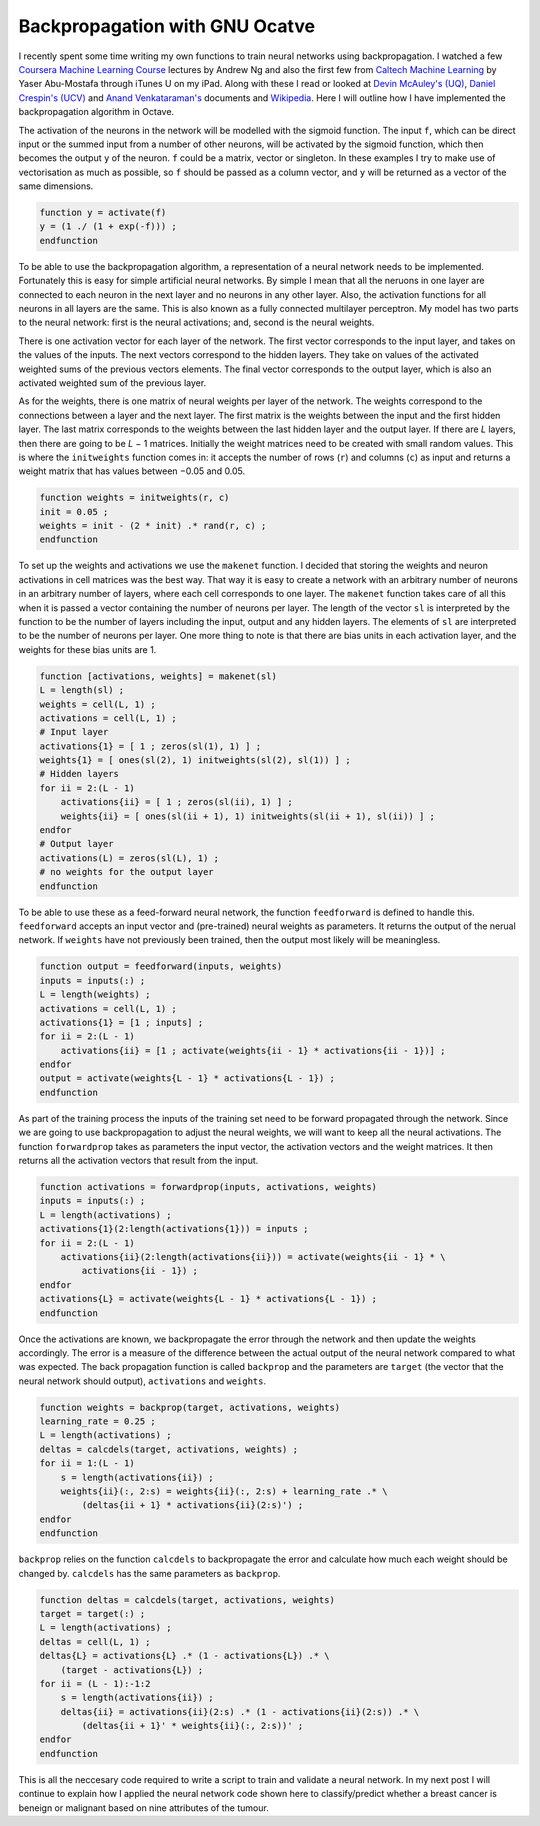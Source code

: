 .. 02_backprop_octave:

===============================
Backpropagation with GNU Ocatve
===============================

I recently spent some time writing my own functions to train neural networks using backpropagation.
I watched a few `Coursera Machine Learning Course <https://www.coursera.org/course/ml>`_ lectures by Andrew Ng and also the first few from `Caltech Machine Learning <http://www.caltech.edu/content/caltech-offers-online-course-live-lectures-machine-learning>`_ by Yaser Abu-Mostafa through iTunes U on my iPad.
Along with these I read or looked at `Devin McAuley's (UQ) <http://itee.uq.edu.au/~cogs2010/cmc/chapters/BackProp/index2.html>`_, `Daniel Crespin's (UCV) <http://www.matematica.ciens.ucv.ve/dcrespin/Pub/backprop.pdf>`_ and `Anand Venkataraman's <http://www.speech.sri.com/people/anand/771/html/node37.html>`_ documents and `Wikipedia <http://en.wikipedia.org/wiki/Backpropagation>`_.
Here I will outline how I have implemented the backpropagation algorithm in Octave.

The activation of the neurons in the network will be modelled with the sigmoid function.
The input ``f``, which can be direct input or the summed input from a number of other neurons, will be activated by the sigmoid function, which then becomes the output ``y`` of the neuron.
``f`` could be a matrix, vector or singleton.
In these examples I try to make use of vectorisation as much as possible, so ``f`` should be passed as a column vector, and ``y`` will be returned as a vector of the same dimensions.

.. code-block:: octave

    function y = activate(f)
    y = (1 ./ (1 + exp(-f))) ;
    endfunction

To be able to use the backpropagation algorithm, a representation of a neural network needs to be implemented.
Fortunately this is easy for simple artificial neural networks.
By simple I mean that all the neruons in one layer are connected to each neuron in the next layer and no neurons in any other layer.
Also, the activation functions for all neurons in all layers are the same.
This is also known as a fully connected multilayer perceptron.
My model has two parts to the neural network: first is the neural activations; and, second is the neural weights.

There is one activation vector for each layer of the network.
The first vector corresponds to the input layer, and takes on the values of the inputs.
The next vectors correspond to the hidden layers.
They take on values of the activated weighted sums of the previous vectors elements.
The final vector corresponds to the output layer, which is also an activated weighted sum of the previous layer.

As for the weights, there is one matrix of neural weights per layer of the network.
The weights correspond to the connections between a layer and the next layer.
The first matrix is the weights between the input and the first hidden layer.
The last matrix corresponds to the weights between the last hidden layer and the output layer.
If there are *L* layers, then there are going to be *L* − 1 matrices. Initially the weight matrices need to be created with small random values.
This is where the ``initweights`` function comes in: it accepts the number of rows (``r``) and columns (``c``) as input and returns a weight matrix that has values between −0.05 and 0.05.

.. code-block:: octave

    function weights = initweights(r, c)
    init = 0.05 ;
    weights = init - (2 * init) .* rand(r, c) ;
    endfunction

To set up the weights and activations we use the ``makenet`` function.
I decided that storing the weights and neuron activations in cell matrices was the best way.
That way it is easy to create a network with an arbitrary number of neurons in an arbitrary number of layers, where each cell corresponds to one layer.
The ``makenet`` function takes care of all this when it is passed a vector containing the number of neurons per layer.
The length of the vector ``sl`` is interpreted by the function to be the number of layers including the input, output and any hidden layers.
The elements of ``sl`` are interpreted to be the number of neurons per layer.
One more thing to note is that there are bias units in each activation layer, and the weights for these bias units are 1.

.. code-block:: octave

    function [activations, weights] = makenet(sl)
    L = length(sl) ;
    weights = cell(L, 1) ;
    activations = cell(L, 1) ;
    # Input layer
    activations{1} = [ 1 ; zeros(sl(1), 1) ] ;
    weights{1} = [ ones(sl(2), 1) initweights(sl(2), sl(1)) ] ;
    # Hidden layers
    for ii = 2:(L - 1)
        activations{ii} = [ 1 ; zeros(sl(ii), 1) ] ;
        weights{ii} = [ ones(sl(ii + 1), 1) initweights(sl(ii + 1), sl(ii)) ] ;
    endfor
    # Output layer
    activations(L) = zeros(sl(L), 1) ;
    # no weights for the output layer
    endfunction

To be able to use these as a feed-forward neural network, the function ``feedforward`` is defined to handle this.
``feedforward`` accepts an input vector and (pre-trained) neural weights as parameters.
It returns the output of the nerual network.
If ``weights`` have not previously been trained, then the output most likely will be meaningless.

.. code-block:: octave

    function output = feedforward(inputs, weights)
    inputs = inputs(:) ;
    L = length(weights) ;
    activations = cell(L, 1) ;
    activations{1} = [1 ; inputs] ;
    for ii = 2:(L - 1)
        activations{ii} = [1 ; activate(weights{ii - 1} * activations{ii - 1})] ;
    endfor
    output = activate(weights{L - 1} * activations{L - 1}) ;
    endfunction

As part of the training process the inputs of the training set need to be forward propagated through the network.
Since we are going to use backpropagation to adjust the neural weights, we will want to keep all the neural activations.
The function ``forwardprop`` takes as parameters the input vector, the activation vectors and the weight matrices.
It then returns all the activation vectors that result from the input.

.. code-block:: octave

    function activations = forwardprop(inputs, activations, weights)
    inputs = inputs(:) ;
    L = length(activations) ;
    activations{1}(2:length(activations{1})) = inputs ;
    for ii = 2:(L - 1)
        activations{ii}(2:length(activations{ii})) = activate(weights{ii - 1} * \
            activations{ii - 1}) ;
    endfor
    activations{L} = activate(weights{L - 1} * activations{L - 1}) ;
    endfunction

Once the activations are known, we backpropagate the error through the network and then update the weights accordingly.
The error is a measure of the difference between the actual output of the neural network compared to what was expected.
The back propagation function is called ``backprop`` and the parameters are ``target`` (the vector that the neural network should output), ``activations`` and ``weights``.

.. code-block:: octave

    function weights = backprop(target, activations, weights)
    learning_rate = 0.25 ;
    L = length(activations) ;
    deltas = calcdels(target, activations, weights) ;
    for ii = 1:(L - 1)
        s = length(activations{ii}) ;
        weights{ii}(:, 2:s) = weights{ii}(:, 2:s) + learning_rate .* \
            (deltas{ii + 1} * activations{ii}(2:s)') ;
    endfor
    endfunction

``backprop`` relies on the function ``calcdels`` to backpropagate the error and calculate how much each weight should be changed by.
``calcdels`` has the same parameters as ``backprop``.

.. code-block:: octave

    function deltas = calcdels(target, activations, weights)
    target = target(:) ;
    L = length(activations) ;
    deltas = cell(L, 1) ;
    deltas{L} = activations{L} .* (1 - activations{L}) .* \
        (target - activations{L}) ;
    for ii = (L - 1):-1:2
        s = length(activations{ii}) ;
        deltas{ii} = activations{ii}(2:s) .* (1 - activations{ii}(2:s)) .* \
            (deltas{ii + 1}' * weights{ii}(:, 2:s))' ;
    endfor
    endfunction

This is all the neccesary code required to write a script to train and validate a neural network.
In my next post I will continue to explain how I applied the neural network code shown here to classify/predict whether a breast cancer is beneign or malignant based on nine attributes of the tumour.

